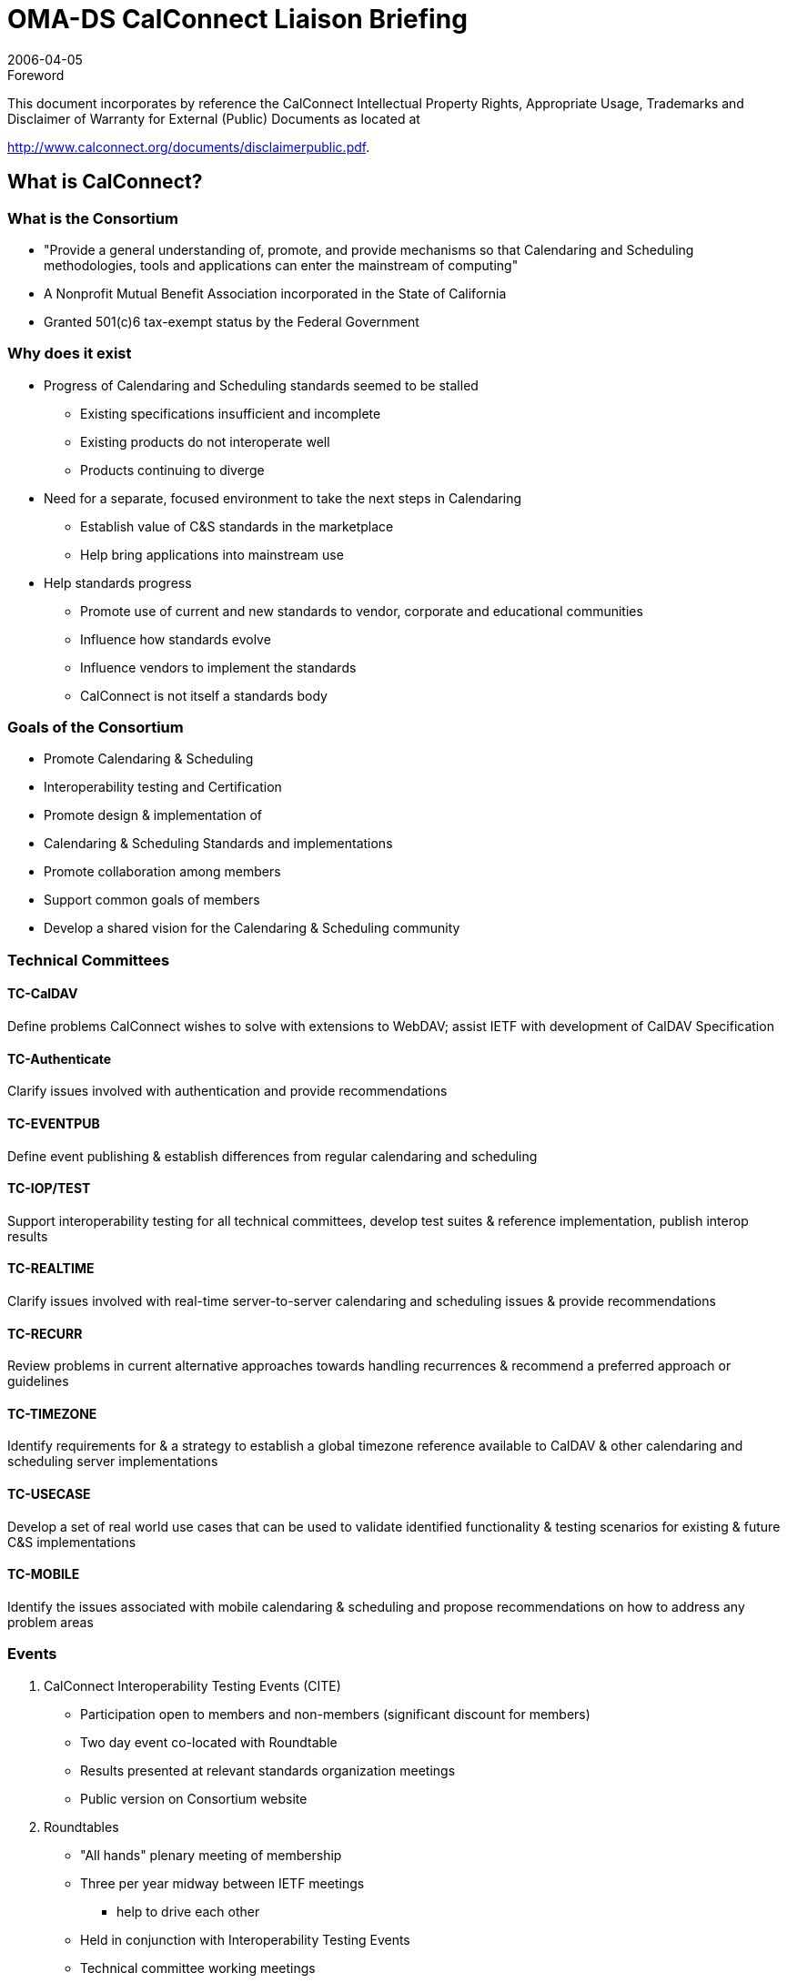 = OMA-DS CalConnect Liaison Briefing
:docnumber: 0605
:copyright-year: 2006
:language: en
:doctype: administrative
:edition: 1
:status: published
:revdate: 2006-04-05
:published-date: 2006-04-05
:technical-committee: CALCONNECT
:mn-document-class: cc
:mn-output-extensions: xml,html,pdf,rxl
:local-cache-only:
:imagesdir: images

.Foreword

This document incorporates by reference the CalConnect Intellectual Property Rights, Appropriate Usage, Trademarks
and Disclaimer of Warranty for External (Public) Documents as located at

http://www.calconnect.org/documents/disclaimerpublic.pdf.

== What is CalConnect?

=== What is the Consortium

* "Provide a general understanding of,
promote, and provide mechanisms so that
Calendaring and Scheduling methodologies,
tools and applications can enter the
mainstream of computing"
* A Nonprofit Mutual Benefit Association
incorporated in the State of California
* Granted 501(&#x200c;c)6 tax-exempt status by the
Federal Government

=== Why does it exist

* Progress of Calendaring and Scheduling
standards seemed to be stalled
** Existing specifications insufficient and incomplete
** Existing products do not interoperate well
** Products continuing to diverge
* Need for a separate, focused environment to
take the next steps in Calendaring
** Establish value of C&S standards in the marketplace
** Help bring applications into mainstream use
* Help standards progress
** Promote use of current and new standards to vendor,
corporate and educational communities
** Influence how standards evolve
** Influence vendors to implement the standards
** CalConnect is not itself a standards body

=== Goals of the Consortium

* Promote Calendaring & Scheduling
* Interoperability testing and Certification
* Promote design & implementation of
* Calendaring & Scheduling Standards and
implementations
* Promote collaboration among members
* Support common goals of members
* Develop a shared vision for the Calendaring
& Scheduling community

=== Technical Committees

==== TC-CalDAV

Define problems
CalConnect wishes to
solve with extensions to
WebDAV; assist IETF
with development of
CalDAV Specification

==== TC-Authenticate

Clarify issues involved
with authentication and
provide
recommendations

==== TC-EVENTPUB

Define event publishing
& establish differences
from regular
calendaring and
scheduling

==== TC-IOP/TEST

Support interoperability
testing for all technical
committees, develop
test suites & reference
implementation, publish
interop results

==== TC-REALTIME

Clarify issues involved
with real-time server-to-server
calendaring and
scheduling issues &
provide
recommendations

==== TC-RECURR

Review problems in
current alternative
approaches towards
handling recurrences &
recommend a preferred
approach or guidelines

==== TC-TIMEZONE

Identify requirements for
& a strategy to establish a
global timezone reference
available to CalDAV &
other calendaring and
scheduling server
implementations

==== TC-USECASE

Develop a set of real
world use cases that
can be used to validate
identified functionality &
testing scenarios for
existing & future C&S
implementations

==== TC-MOBILE

Identify the issues
associated with mobile
calendaring &
scheduling and propose
recommendations on
how to address any
problem areas

=== Events

. CalConnect Interoperability Testing Events (CITE)
** Participation open to members and non-members (significant discount
for members)
** Two day event co-located with Roundtable
** Results presented at relevant standards organization meetings
** Public version on Consortium website
. Roundtables
** "All hands" plenary meeting of membership
** Three per year midway between IETF meetings
*** help to drive each other
** Held in conjunction with Interoperability Testing Events
** Technical committee working meetings
** Steering Committee meeting
** Review and status of technical committees
** Special Workshops on selected topics of interest
** Consensus on direction, next steps of Consortium

=== Founding Members

[%unnumbered]
image::img01.png[]

== Calsify

=== TC Calsify versus Calsify

TC started to support Calsify effort in IETF to develop
revisions of iCalendar and related specifications and
progress to standards. Function taken over by TCChairs
now that Calsify working group established
within IETF.

Anyone can participate in effort through the IETF.

* General Discussion: ietf-calsify@osafoundation.org
* To Subscribe: http://lists.osafoundation.org/mailman/listinfo/ietf-calsify
* Archive: http://lists.osafoundation.org/pipermail/ietf-calsify/

Current focus is on clarification (not simplification)
and they could use help.

=== RFC 2445bis

* http://www.ietf.org/internet-drafts/draft-ietf-calsifyrfc2445bis-00.txt
* Changes done so far mostly clerical to make
document more readable
* http://ietf.webdav.org/calsify/meetings/IETF65_CALSIFY.ppt
* http://www.calconnect.org/publications/icalendarrecurrenceproblemsandrecommendationsv1.0.pdf
* Are there issues related to sync that should be
considered?
** What needs to get done for implementers to jump from
vCal?

=== CalConnect Interoperability Testing Events (CITE)

CalConnect hosted testing sessions will help
push new drafts to full standard.

OMA TestFest results could potentially help
with this as well (if more client vendors
switched from vCal to iCAL!!!!)

== "Cardsify"?

=== TC Cardsify

As with TC Calsify such a TC could support a
Cardsify effort in IETF to develop revisions
of vCARD if it existed.

Preliminary BOF Call hosted by CalConnect
held.
* Should this be considered within the scope of
CalConnect?
* Are there sufficient resources to make such a TC
viable (CalConnect is still a fairly small
organization)?
* Any issues from IMC?

=== RFC2426bis?

* Should effort be made?
** vCard is sort of calendar, sort of email, sort of
directory. It ends up falling through the crack and
no one takes real ownership. Effort seems well
overdue.
* Should CalConnect undertake Effort?
** New membership willing to actively work as part
of such a TC would need to be identified.
* OMA DS could equally shepherd such an
effort
* Any interested persons can submit draft of
new vCard to IETF.

== Time zone registry and service

=== TC Timezone

* Technical Committee investigating the
problems with the usage of time zones.
* Findings published by CalConnect:
** iCalendar time zone problems and
recommendations
http://www.calconnect.org/publications/icalendartimezoneproblemsandrecommendationsv1.0.pdf
* Time zone registry and service
recommendations.
** To be published in April

=== Standardized Time Zones

Why are standardized time zones needed?

* For improved interoperability: Calendar
applications need to have a reliable list of
time zones and their associated rules in
order to avoid the following common
problems:
** Consuming unknown time zones.
** Consuming known time zones with identical TZIDs
but different rule.
* Calendar applications need to have means
of updating time zones and all affected data
(i.e. previously created recurring meetings.)
in an efficient and correct manner.
* Having standardized time zones would open
the door to using time zones by reference
rather than by value (Sending only the time
zone id rather than the whole time zone
with its rules). This could potentially help
applications where bandwidth usage is
important such as mobile devices.
* Any other non-iCalendar products having to
deal with time zones could also benefit from
it (Operating systems, java...).

=== Time zone registry

What do we want (or not) in a time zone registry?

* TZID and Rules should both be in a registry.
* Re-use what's already there (TZ Database).
* Versioning is not necessary, since time zone
changes occur in the future; existing events
shouldn't be affected by a new time zone. A
timestamp on each time zone should be
sufficient to cover most use cases.
* Final implementation should be done using a
standardized process, the new time zone
registry should be coordinated by IANA

Who should publish?

=== Time zone service

What do we want (or not) in a time zone service?

* The time zones should be in a VTIMEZONE
format as defined in RFC 2445.
* The time zone service should be built on top
of a known platform such as: HTTP, CalDAV,
DNS, or ITIP.
* The time zone service should be able to return
a time zone based on a supplied TZID and/or
VTIMEZONE object (Closest match).

Who should host such services?

== The future of mobile calendaring

=== TC MOBILE

Our goals are:

* to identify the issues associated with mobile
calendaring & scheduling
* to propose a vision of what mobile calendaring
should be
* to propose recommendations on how to address
any problem areas
** For example, extensions or additions to existing standards
or profiles for mobile devices
** The recommendations are aimed at vendors and standards
developers

We are keen to promote adoption of open
calendaring standards for mobile devices
(e.g. iCalendar, OMA DS, and CalDAV).

=== TC MOBILE Questionnaire

We have created a questionnaire on mobile
device capabilities.
The aim is to better understand what feature sets
are currently supported, and what is desired by
users.

We will analyse the questionnaire results
and identify the gap between user needs
and current capabilities.

The questionnaire is available at http://www.calconnect.org/mobileQs_v2.html.

Results to be presented at Roundtable VI.

=== Vision for mobile calendaring

We are creating a 'Vision for interoperable
calendaring on mobile devices'

* This document will describe how use cases
desired by users can be implemented using open
standards and identify new problems to be solved
* We are gathering user requirements through a
questionnaire and by organising discussions with
specific user groups
* We would like more participants from
organisations and vendors in the mobile industry

=== How can you participate?

OMA DS members can participate by:

* completing our questionnaire on Mobile device
capabilities;
* attending the TC Mobile session at the CalConnect
May Round Table meeting. We would like for this
session to be a half day mobile calendaring
workshop.

== What's Next?

=== Looking for Feedback

* Does OMA DS have any special
requirements for the Calsify Effort?
* Would OMA DS be supportive of a time zone
registry and service?
* Can OMA DS member companies commit to
helping along a Cardsify effort?
* Do OMA DS member companies have
thoughts on what they foresee as the future
of mobile calendaring?

=== Roundtable VI

* Roundtable VI -- 23-25 May 2006
* Cambridge, MA
* Invitation to OMA DS to present feedback to
Consortium
* Planning session for half day mobile
calendaring workshop.
